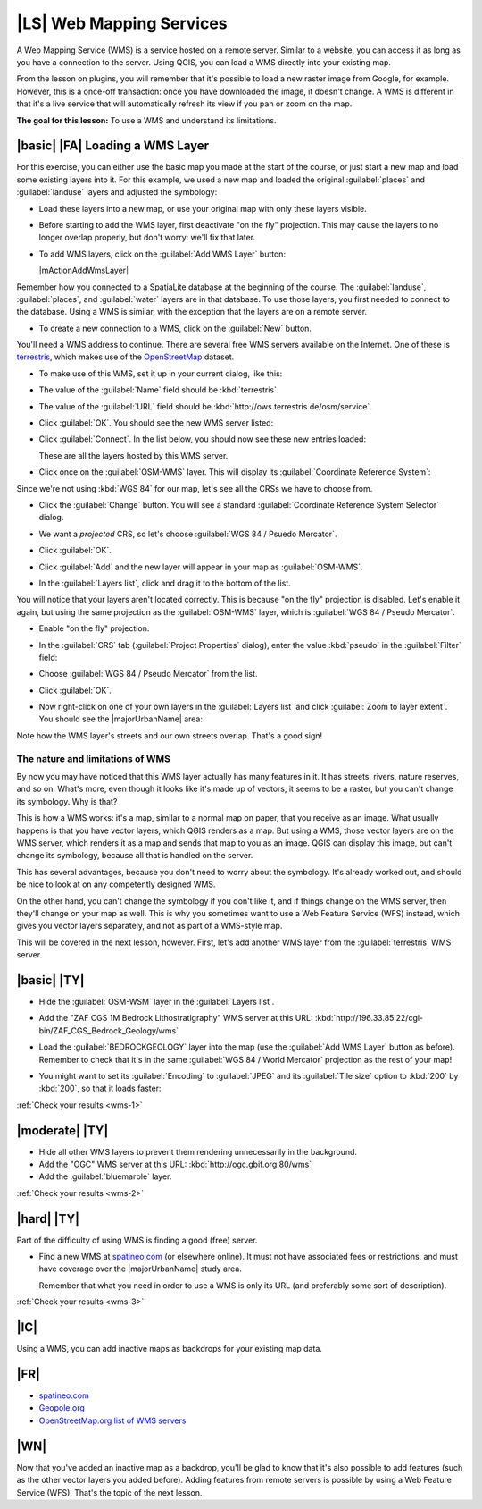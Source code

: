 |LS| Web Mapping Services
===============================================================================

A Web Mapping Service (WMS) is a service hosted on a remote server. Similar to
a website, you can access it as long as you have a connection to the server.
Using QGIS, you can load a WMS directly into your existing map.

From the lesson on plugins, you will remember that it's possible to load a new
raster image from Google, for example.  However, this is a once-off
transaction: once you have downloaded the image, it doesn't change. A WMS is
different in that it's a live service that will automatically refresh its view
if you pan or zoom on the map.

**The goal for this lesson:** To use a WMS and understand its limitations.

|basic| |FA| Loading a WMS Layer
-------------------------------------------------------------------------------

For this exercise, you can either use the basic map you made at the start of
the course, or just start a new map and load some existing layers into it. For
this example, we used a new map and loaded the original :guilabel:`places` and
:guilabel:`landuse` layers and adjusted the symbology:

.. image:: /static/training_manual/online_resources/new_map.png
   :align: center

* Load these layers into a new map, or use your original map with only these
  layers visible.

* Before starting to add the WMS layer, first deactivate "on the fly"
  projection.  This may cause the layers to no longer overlap properly, but
  don't worry: we'll fix that later.
* To add WMS layers, click on the :guilabel:`Add WMS Layer` button:

  |mActionAddWmsLayer|

Remember how you connected to a SpatiaLite database at the beginning of the
course. The :guilabel:`landuse`, :guilabel:`places`, and :guilabel:`water` layers
are in that database. To use those layers, you first needed to connect to the
database. Using a WMS is similar, with the exception that the
layers are on a remote server.

* To create a new connection to a WMS, click on the :guilabel:`New` button.

You'll need a WMS address to continue. There are several free WMS servers
available on the Internet. One of these is `terrestris
<http://ows.terrestris.de/osm/service>`_, which makes use of the `OpenStreetMap
<http://wiki.openstreetmap.org/wiki/Main_Page>`_ dataset.

* To make use of this WMS, set it up in your current dialog, like this:

  .. image:: /static/training_manual/online_resources/new_wms_connection.png
     :align: center

* The value of the :guilabel:`Name` field should be :kbd:`terrestris`.
* The value of the :guilabel:`URL` field should be
  :kbd:`http://ows.terrestris.de/osm/service`.
* Click :guilabel:`OK`. You should see the new WMS server listed:

  .. image:: /static/training_manual/online_resources/new_connection_listed.png
     :align: center

* Click :guilabel:`Connect`. In the list below, you should now see these
  new entries loaded:

  .. image:: /static/training_manual/online_resources/new_wms_entries.png
     :align: center

  These are all the layers hosted by this WMS server.

* Click once on the :guilabel:`OSM-WMS` layer. This will display its
  :guilabel:`Coordinate Reference System`:

  .. image:: /static/training_manual/online_resources/osm_wms_selected.png
     :align: center

Since we're not using :kbd:`WGS 84` for our map, let's see all the CRSs we have
to choose from.

* Click the :guilabel:`Change` button. You will see a standard
  :guilabel:`Coordinate Reference System Selector` dialog.
* We want a *projected* CRS, so let's choose :guilabel:`WGS 84 / Psuedo
  Mercator`.

  .. image:: /static/training_manual/online_resources/pseudo_mercator_selected.png
     :align: center

* Click :guilabel:`OK`.
* Click :guilabel:`Add` and the new layer will appear in your map as
  :guilabel:`OSM-WMS`.
* In the :guilabel:`Layers list`, click and drag it to the bottom of the list.

You will notice that your layers aren't located correctly. This is
because "on the fly" projection is disabled. Let's enable it again,
but using the same projection as the :guilabel:`OSM-WMS` layer, which is
:guilabel:`WGS 84 / Pseudo Mercator`.

* Enable "on the fly" projection.
* In the :guilabel:`CRS` tab (:guilabel:`Project Properties` dialog), enter the
  value :kbd:`pseudo` in the :guilabel:`Filter` field:

  .. image:: /static/training_manual/online_resources/enable_projection.png
     :align: center

* Choose :guilabel:`WGS 84 / Pseudo Mercator` from the list.
* Click :guilabel:`OK`.
* Now right-click on one of your own layers in the :guilabel:`Layers list` and
  click :guilabel:`Zoom to layer extent`. You should see the |majorUrbanName|
  area:

  .. image:: /static/training_manual/online_resources/wms_result.png
     :align: center

Note how the WMS layer's streets and our own streets overlap. That's a good
sign!

The nature and limitations of WMS
...............................................................................

By now you may have noticed that this WMS layer actually has many features in it.
It has streets, rivers, nature reserves, and so on. What's more, even though it
looks like it's made up of vectors, it seems to be a raster, but you can't
change its symbology. Why is that?

This is how a WMS works: it's a map, similar to a normal map on paper, that you
receive as an image. What usually happens is that you have vector layers, which
QGIS renders as a map. But using a WMS, those vector layers are on the WMS
server, which renders it as a map and sends that map to you as an image.  QGIS
can display this image, but can't change its symbology, because all that is
handled on the server.

This has several advantages, because you don't need to worry about the
symbology. It's already worked out, and should be nice to look at on any
competently designed WMS.

On the other hand, you can't change the symbology if you don't like it, and if
things change on the WMS server, then they'll change on your map as well. This
is why you sometimes want to use a Web Feature Service (WFS) instead, which
gives you vector layers separately, and not as part of a WMS-style map.

This will be covered in the next lesson, however. First, let's add another WMS
layer from the :guilabel:`terrestris` WMS server.

.. _backlink-wms-1:

|basic| |TY|
-------------------------------------------------------------------------------

* Hide the :guilabel:`OSM-WSM` layer in the :guilabel:`Layers list`.
* Add the "ZAF CGS 1M Bedrock Lithostratigraphy" WMS server at this URL:
  :kbd:`http://196.33.85.22/cgi-bin/ZAF_CGS_Bedrock_Geology/wms`
* Load the :guilabel:`BEDROCKGEOLOGY` layer into the map (use the :guilabel:`Add WMS
  Layer` button as before). Remember to check that it's in the same
  :guilabel:`WGS 84 / World Mercator` projection as the rest of your map!
* You might want to set its :guilabel:`Encoding` to :guilabel:`JPEG` and its
  :guilabel:`Tile size` option to :kbd:`200` by :kbd:`200`, so that it loads
  faster:

  .. image:: /static/training_manual/online_resources/bedrock_geology_layer.png
     :align: center

:ref:`Check your results <wms-1>`


.. _backlink-wms-2:

|moderate| |TY|
-------------------------------------------------------------------------------

* Hide all other WMS layers to prevent them rendering unnecessarily in the
  background.
* Add the "OGC" WMS server at this URL:
  :kbd:`http://ogc.gbif.org:80/wms`
* Add the :guilabel:`bluemarble` layer.

:ref:`Check your results <wms-2>`


.. _backlink-wms-3:

|hard| |TY|
-------------------------------------------------------------------------------

Part of the difficulty of using WMS is finding a good (free) server.

* Find a new WMS at `spatineo.com <http://www.spatineo.com/>`_ (or
  elsewhere online). It must not have associated fees or restrictions, and must
  have coverage over the |majorUrbanName| study area.

  Remember that what you need in order to use a WMS is only its URL (and
  preferably some sort of description).

:ref:`Check your results <wms-3>`


|IC|
-------------------------------------------------------------------------------

Using a WMS, you can add inactive maps as backdrops for your existing map data.

|FR|
-------------------------------------------------------------------------------

- `spatineo.com <http://www.spatineo.com/>`_
- `Geopole.org <http://geopole.org/>`_
- `OpenStreetMap.org list of WMS servers
  <http://wiki.openstreetmap.org/wiki/WMS>`_

|WN|
-------------------------------------------------------------------------------

Now that you've added an inactive map as a backdrop, you'll be glad to know
that it's also possible to add features (such as the other vector layers you
added before). Adding features from remote servers is possible by using a Web
Feature Service (WFS). That's the topic of the next lesson.
